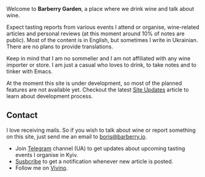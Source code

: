 #+attr_html: :class bg-logo
[[file:/images/vino-logo-256.webp]]

Welcome to *Barberry Garden*, a place where we drink wine and talk about wine.

Expect tasting reports from various events I attend or organise, wine-related articles and personal reviews (at this moment around 10% of notes are public). Most of the content is in English, but sometimes I write in Ukrainian. There are no plans to provide translations.

Keep in mind that I am no sommelier and I am not affiliated with any wine importer or store. I am just a casual who loves to drink, to take notes and to tinker with Emacs.

At the moment this site is under development, so most of the planned features are not available yet. Checkout the latest [[file:/posts/2022-06-16-site-updates.html][Site Updates]] article to learn about development process.

** Contact

I love receiving mails. So if you wish to talk about wine or report something on this site, just send me an email to [[mailto:boris@barberry.io][boris@barberry.io]].

#+begin_export html
<ul>
<li>Join <a href="https://t.me/barberrygarden">Telegram</a> channel (UA) to get updates about upcoming tasting events I organise in Kyiv.</li>
<li><a class="ml-onclick-form" href="javascript:void(0)" onclick="ml('show', 'NfhrlI', true)">Susbcribe</a> to get a notification whenever new article is posted.</li>
<li>Follow me on <a href="https://www.vivino.com/users/boris.un">Vivino</a>.</li>
</ul>
#+end_export
